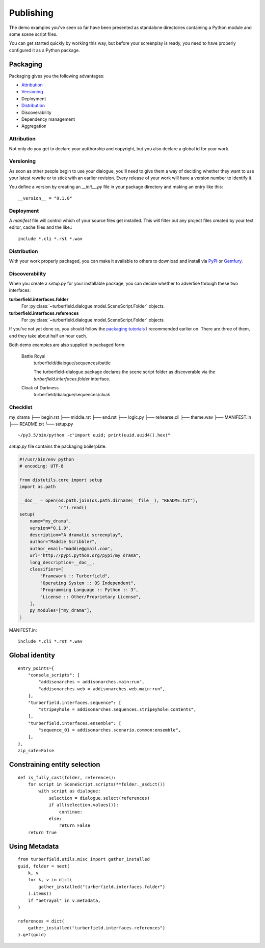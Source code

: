 ..  Titling
    ##++::==~~--''``

.. _publishing:

Publishing
::::::::::

The demo examples you've seen so far have been presented as standalone
directories containing a Python module and some scene script files.

You can get started quickly by working this way, but before your
screenplay is ready, you need to have properly configured it as
a Python package.

Packaging
=========

Packaging gives you the following advantages:

* Attribution_
* Versioning_
* Deployment
* Distribution_
* Discoverability
* Dependency management
* Aggregation

Attribution
~~~~~~~~~~~

Not only do you get to declare your autthorship and copyright, but you
also declare a global id for your work.

Versioning
~~~~~~~~~~

As soon as other people begin to use your dialogue, you'll need to give
them a way of deciding whether they want to use your latest rewrite or
to stick with an earlier revision. Every release of your work will have a
version number to identify it.

You define a version by creating an `__init__.py` file in your package
directory and making an entry like this::

    __version__ = "0.1.0"

Deployment
~~~~~~~~~~

A `manifest` file will control which of your source files get
installed. This will filter out any project files created by your text
editor, cache files and the like.::
 
    include *.cli *.rst *.wav

Distribution
~~~~~~~~~~~~

With your work properly packaged, you can make it available to others
to download and install via PyPI_ or Gemfury_.

Discoverability
~~~~~~~~~~~~~~~

When you create a `setup.py` for your installable package, you can decide
whether to advertise through these two interfaces:

**turberfield.interfaces.folder**
    For :py:class:`~turberfield.dialogue.model.SceneScript.Folder` objects.
**turberfield.interfaces.references**
    For :py:class:`~turberfield.dialogue.model.SceneScript.Folder` objects.

If you've not yet done so, you should follow the `packaging tutorials`_
I recommended earlier on. There are three of them, and they take about
half an hour each.

Both demo examples are also supplied in packaged form:

    Battle Royal
        turberfield/dialogue/sequences/battle

        The turberfield-dialogue package declares the scene script
        folder as discoverable via the `turberfield.interfaces.folder`
        interface.

    Cloak of Darkness
        turberfield/dialogue/sequences/cloak

Checklist
~~~~~~~~~

my_drama
├── begin.rst
├── middle.rst
├── end.rst
├── logic.py
├── rehearse.cli
├── theme.wav
├── MANIFEST.in
├── README.txt
└── setup.py

::

    ~/py3.5/bin/python -c"import uuid; print(uuid.uuid4().hex)"

`setup.py` file contains the packaging boilerplate.

.. code-block:: python

    #!/usr/bin/env python
    # encoding: UTF-8

    from distutils.core import setup
    import os.path

    __doc__ = open(os.path.join(os.path.dirname(__file__), "README.txt"),
                   "r").read()
    setup(
        name="my_drama",
        version="0.1.0",
        description="A dramatic screenplay",
        author="Maddie Scribbler",
        author_email="maddie@gmail.com",
        url="http://pypi.python.org/pypi/my_drama",
        long_description=__doc__,
        classifiers=[
            "Framework :: Turberfield",
            "Operating System :: OS Independent",
            "Programming Language :: Python :: 3",
            "License :: Other/Proprietary License",
        ],
        py_modules=["my_drama"],
    )

MANIFEST.in::

    include *.cli *.rst *.wav

Global identity
===============

::

    entry_points={
        "console_scripts": [
            "addisonarches = addisonarches.main:run",
            "addisonarches-web = addisonarches.web.main:run",
        ],
        "turberfield.interfaces.sequence": [
            "stripeyhole = addisonarches.sequences.stripeyhole:contents",
        ],
        "turberfield.interfaces.ensemble": [
            "sequence_01 = addisonarches.scenario.common:ensemble",
        ],
    },
    zip_safe=False

Constraining entity selection
=============================

::

    def is_fully_cast(folder, references):
        for script in SceneScript.scripts(**folder._asdict())
            with script as dialogue:
                selection = dialogue.select(references)
                if all(selection.values()):
                    continue:
                else:
                    return False
        return True

Using Metadata
==============

::

    from turberfield.utils.misc import gather_installed
    guid, folder = next(
        k, v
        for k, v in dict(
            gather_installed("turberfield.interfaces.folder")
        ).items()
        if "betrayal" in v.metadata,
    )

    references = dict(
        gather_installed("turberfield.interfaces.references")
    ).get(guid)

.. _packaging tutorials: http://thuswise.co.uk/packaging-python-for-scale-part-one.html
.. _PyPI: https://pypi.python.org/pypi
.. _Gemfury: https://gemfury.com
